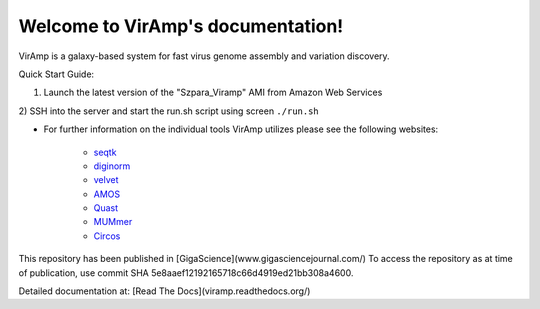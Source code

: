 Welcome to VirAmp's documentation!
==================================

VirAmp is a galaxy-based system for fast virus genome assembly and variation discovery.

Quick Start Guide:

1) Launch the latest version of the "Szpara_Viramp" AMI from Amazon Web Services

2) SSH into the server and start the run.sh script using screen
``./run.sh``

* For further information on the individual tools VirAmp utilizes please see the following websites:

	* `seqtk <https://github.com/lh3/seqtk>`_
	* `diginorm <http://ged.msu.edu/angus/diginorm-2012/tutorial.html>`_
	* `velvet <http://www.ebi.ac.uk/~zerbino/velvet/>`_
	* `AMOS <http://sourceforge.net/apps/mediawiki/amos/index.php?title=AMOS>`_
	* `Quast <http://bioinf.spbau.ru/quast>`_
	* `MUMmer <http://mummer.sourceforge.net/>`_
	* `Circos <http://circos.ca/>`_


This repository has been published in [GigaScience](www.gigasciencejournal.com/)  
To access the repository as at time of publication, use commit SHA 5e8aaef12192165718c66d4919ed21bb308a4600.

Detailed documentation at: [Read The Docs](viramp.readthedocs.org/)
